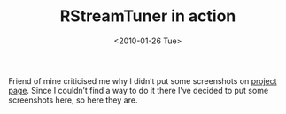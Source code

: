 #+TITLE: RStreamTuner in action
#+DATE: <2010-01-26 Tue>
#+TAGS: ruby internet-radio GUI

Friend of mine criticised me why I didn’t put some screenshots on
[[http://github.com/bosko/rstreamtuner][project page]]. Since I couldn’t find a way to do it there I’ve decided
to put some screenshots here, so here they are.

[[file:../images/rst-screenshots/rst_xiph.png]]
[[file:../images/rst-screenshots/rst_search.png]]
[[file:../images/rst-screenshots/rst_preferences.png]]
